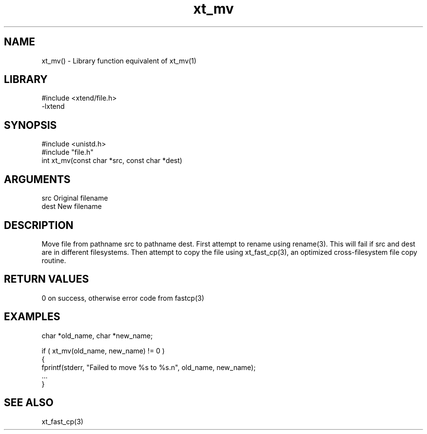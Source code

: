 \" Generated by c2man from xt_mv.c
.TH xt_mv 3

.SH NAME
xt_mv() - Library function equivalent of xt_mv(1)

.SH LIBRARY
\" Indicate #includes, library name, -L and -l flags
.nf
.na
#include <xtend/file.h>
-lxtend
.ad
.fi

\" Convention:
\" Underline anything that is typed verbatim - commands, etc.
.SH SYNOPSIS
.nf
.na
#include <unistd.h>
#include "file.h"
int     xt_mv(const char *src, const char *dest)
.ad
.fi

.SH ARGUMENTS
.nf
.na
src     Original filename
dest    New filename
.ad
.fi

.SH DESCRIPTION

Move file from pathname src to pathname dest. First attempt to
rename using rename(3).  This will fail if src and dest are
in different filesystems.  Then attempt to copy the file using
xt_fast_cp(3), an optimized cross-filesystem file copy routine.

.SH RETURN VALUES

0 on success, otherwise error code from fastcp(3)

.SH EXAMPLES
.nf
.na

char    *old_name, char *new_name;

if ( xt_mv(old_name, new_name) != 0 )
{
    fprintf(stderr, "Failed to move %s to %s.n", old_name, new_name);
    ...
}
.ad
.fi

.SH SEE ALSO

xt_fast_cp(3)

